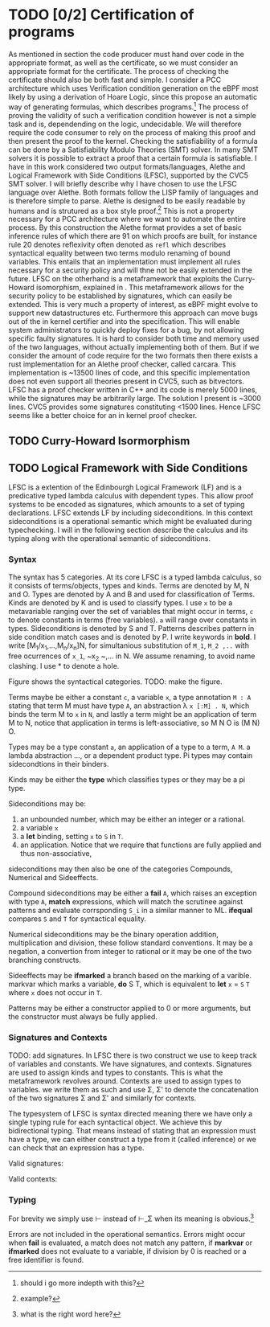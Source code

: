 * TODO [0/2] Certification of programs
As mentioned in section\ref{} the code producer must hand over code in the appropriate format,
as well as the certificate, so we must consider an appropriate format for the certificate.
The process of checking the certificate should also be both fast and simple.
I consider a PCC architecture which uses Verification condition generation on the eBPF
most likely by using a derivation of Hoare Logic, since this propose an automatic way of
generating formulas, which describes programs.\footnote{should i go more indepth with this?}
The process of proving the validity of such a verification condition however is not a simple task
and is, dependending on the logic,  undecidable.
We will therefore require the code consumer to rely on the process of making this proof and then present
the proof to the kernel.
Checking the satisfiability of a formula can be done by a Satisfiability Modulo Theories (SMT) solver.
In many SMT solvers it is possible to extract a proof that a certain formula is satisfiable.
I have in this work considered two output formats/languages, Alethe and Logical Framework with Side Conditions (LFSC),
supported by the CVC5 SMT solver.
I will briefly describe why I have chosen to use the LFSC language over Alethe.
Both formats follow the LISP family of languages and is therefore simple to parse.
Alethe is designed to be easily readable by humans and is strutured as a box style proof.\footnote{example?}
This is not a property necessary for a PCC architecture where we want to automate the entire process.
By this construction the Alethe format provides a set of basic inference rules of which there are 91\cite{}
on which proofs are built, for instance rule 20 denotes reflexivity often denoted as ~refl~ which describes syntactical
equality between two terms modulo renaming of bound variables.
This entails that an implementation must implement all rules necessary for a security policy and will thne not be easily extended
in the future. LFSC on the otherhand is a metaframework that exploits the Curry-Howard isomorphism, explained in \ref{}.
This metaframework allows for the security policy to be established by signatures, which can easily be extended.
This is very much a property of interest, as eBPF might evolve to support new datastructures etc.
Furthermore this approach can move bugs out of the in kernel certifier and into the specification.
This will enable system administrators to quickly deploy fixes for a bug, by not allowing specific faulty signatures.
It is hard to consider both time and memory used of the two languages, without actually implementing both of them.
But if we consider the amount of code require for the two formats then there exists a rust implementation for an Alethe proof checker, called carcara\cite{}.
This implementation is ~13500 lines of code, and this specific implementation does not even support all theories present in CVC5, such as bitvectors.
LFSC has a proof checker written in C++ and its code is merely 5000 lines, while the signatures may be arbitrarily large.
The solution I present is ~3000 lines.
CVC5 provides some signatures constituting <1500 lines.
Hence LFSC seems like a better choice for an in kernel proof checker.

** TODO Curry-Howard Isormorphism

** TODO Logical Framework with Side Conditions
LFSC is a extention of the Edinbourgh Logical Framework (LF)\cite{} and is a predicative typed lambda calculus with dependent types. This allow proof systems to be encoded as signatures, which amounts to a set of typing declarations. LFSC extends LF by including sideconditions. In this context sideconditions is a operational semantic which might be evaluated during typechecking.
I will in the following section describe the calculus and its typing along with the operational semantic of sideconditions.

*** Syntax
The syntax has 5 categories. At its core LFSC is a typed lambda calculus,
so it consists of terms/objects, types and kinds.
Terms are denoted by M, N and O.
Types are denoted by A and B and used for classification of Terms.
Kinds are denoted by K and is used to classify types.
I use ~x~ to be a metavariable ranging over the set of variables that might occur in terms,
~c~ to denote constants in terms (free variables).
~a~ will range over constants in types.
Sideconditions is denoted by S and T.
Patterns describes pattern in side condition match cases and is denoted by P.
I write keywords in *bold*.
I write [M_1/x_1,...,M_n/x_n]N, for simultanious substitution of ~M_1~, ~M_2 ,..~ with free ocurrences of ~x_1~, ~x_2 ~,... in N. We assume renaming, to avoid name clashing.
I use * to denote a hole.

Figure \ref{} shows the syntactical categories.
TODO: make the figure.

Terms maybe be either a constant ~c~,
a variable ~x~,
a type annotation ~M : A~ stating that term M must have type ~A~,
an abstraction \lambda ~x [:M] . N~, which binds the term M to ~x~ in ~N~,
and lastly a term might be an application of term M to N, notice that application in terms is left-associative, so M N O is (M N) O.

Types may be a type constant ~a~,
an application of a type to a term, ~A M~.
a lambda abstraction ...,
or a dependent product type. Pi types may contain sidecondtions in their binders.

Kinds may be either the *type* which classifies types or they may be a pi type.

Sideconditions may be:
1) an unbounded number, which may be either an integer or a rational.
2) a variable ~x~
3) a *let* binding, setting ~x~ to ~S~ in ~T~.
4) an application. Notice that we require that functions are fully applied and thus non-associative,
sideconditions may then also be one of the categories Compounds, Numerical and Sideeffects.

Compound sideconditions may be either a *fail* ~A~, which raises an exception with type ~A~,
*match* expressions, which will match the scrutinee against patterns and evaluate corrsponding ~S_i~ in a similar manner to ML.
*ifequal* compares ~S~ and ~T~ for syntactical equality.

Numerical sideconditions may be the binary operation addition, multiplication and division,
these follow standard conventions.
It may be a negation, a convertion from integer to rational or it may be one of the two
branching constructs.

Sideeffects may be *ifmarked* a branch based on the marking of a varible. markvar which marks a variable, *do* S T, which is equivalent to *let* ~x~ = ~S~ ~T~ where ~x~ does not occur in ~T~.

Patterns may be either a constructor applied to 0 or more arguments, but the constructor must always be fully applied.

*** Signatures and Contexts
TODO: add signatures.
In LFSC there is two construct we use to keep track of variables and constants. We have signatures, and contexts. Signatures are used to assign kinds and types to constants. This is what the metaframework revolves around.
Contexts are used to assign types to variables.
we write them as such and use \Sigma, \Sigma' to denote the concatenation of the two signatures \Sigma and \Sigma' and similarly for contexts.
#+begin_export latex
\begin{align*}
\Sigma \; ::=& \; \lra{} \mid \Sigma,a : K \mid \Sigma,c : A \\
\Gamma \; ::=& \; \lra{} \mid \Gamma, x: A\\
\end{align*}
#+end_export
The typesystem of LFSC is syntax directed meaning there we have only a single typing rule for each syntactical object.
We achieve this by bidirectional typing.
That means instead of stating that an expression must have a type,
we can either construct a type from it (called inference)
or we can check that an expression has a type.
#+begin_export latex
\begin{align*}
\Sigma \ \checked & \qquad (\Sigma\ \text{is a valid signature})\\
\vdash_\Sigma \ \Gamma & \qquad (\Gamma\ \text{is a valid context in} \ \Sigma)\\
\Gamma \ \vdash_\Sigma K & \qquad (K \ \text{is a kind in \(\Gamma\) and \(\Sigma\)})\\
\Gamma \ \vdash_\Sigma M \Leftarrow A & \qquad (M \ \text{can be checked to have type \(A\) in \(\Gamma\) and \(\Sigma\)})\\
\Gamma \ \vdash_\Sigma M \Rightarrow A & \qquad (M \ \text{can be synthesized to have type \(A\) in \(\Gamma\) and \(\Sigma\)})\\
\end{align*}
#+end_export

Valid signatures:
#+begin_export latex
\begin{figure}[h!]
\begin{equation*}
\inference[EMPTY-SIG ]{}
{\lra{} \ \checked}
\end{equation*}
\begin{equation*}
\inference[KIND-SIG ]{\Sigma \ \checked & \vdashs K & a \notin dom(\Sigma)}
{\Sigma, a: K \ \checked}
\end{equation*}
\begin{equation*}
\inference[TYPE-SIG ]{\Sigma \ \checked & \vdashs A : K & c \notin dom(\Sigma)}
{\Sigma, c: A \ \checked}
\end{equation*}
\caption{Valid signatures}
\end{figure}
#+end_export

Valid contexts:
#+begin_export latex
\begin{figure}[h!]
\begin{equation*}
\inference[EMPTY-CTX ]{\Sigma \ \checked}
{\vdashs \lra{}}
\end{equation*}
\begin{equation*}
\inference[TYPE-CTX ]{\vdashs \Gamma & \Gamma \vdashs A: Type & x \notin dom(\Sigma)}
{\vdashs \Gamma, x: A}
\end{equation*}
\caption{Valid contexts}
\end{figure}
#+end_export

*** Typing
#+begin_export latex
\begin{figure}[h!]
\begin{equation*}
\inference[TYPE ]{\vdash \Gamma}
{\context \mathbf{type} \Rightarrow \mathbf{kind}}
\qquad
\inference[TYPEc ]{\vdash \Gamma}
{\context \mathbf{type}^c \Rightarrow \mathbf{kind}}
\end{equation*}

\begin{equation*}
\inference[LOOKUP-CTX ]{\vdash \Gamma & x: A \in \Gamma}
{\context \synth{x}{A} }
\end{equation*}

\begin{equation*}
\inference[LOOKUP-KIND-SIG ]{\vdash \Gamma & a: K \in \Sigma}
{\context \synth{a}{K} }
\qquad
\inference[LOOKUP-TYPE-SIG ]{\vdash \Gamma & c: A \in \Sigma}
{\context \synth{c}{A} }
\end{equation*}
\caption{Typing rules for looking up types.}
\end{figure}
#+end_export

#+begin_export latex
\begin{figure}[h!]
\begin{equation*}
\inference[ANN ]{\context \tycheck{M}{A} }
{\context \synth{M : A}{A} }
\end{equation*}

\begin{equation*}
\inference[PI ]{\context \tycheck{A}{\mathbf{type}} & \contextcons{x : A} \synth{B}{\alpha} & \alpha \in \{ \mathbf{type}, \mathbf{type^c}, \mathbf{kind} \}  }
{\context \synth{\Pi x : A. \ B}{\alpha} }
\end{equation*}

\begin{equation*}
\inference[PI-SIDE ]{\context \synth{S}{A} & \synth{TODO}{A} & \contextcons{x : A} \synth{B}{\mathbf{type}} }
{\context \synth{\Pi x : \{S \; T\}. \ B}{\mathbf{type^c}} }
\end{equation*}

\begin{equation*}
\inference[TYPE-APP ]{\context \synth{A}{\Pi x : B. \ K} & \context \tycheck{M}{B} }
{\context \synth{A M}{\subst{M}{x}{K}} }
\end{equation*}

\begin{equation*}
\inference[APP ]{ \context \synth{M}{\Pi x : A. \ B} & \context \tycheck{N}{A} }
{\context \synth{M N}{\subst{M}{x}{N}} }
\end{equation*}

\begin{equation*}
\inference[APP-SC ]{ \context \synth{M}{\Pi x : \{S \; T\}. \ B} & \context \tycheck{N}{A} }
{\context \synth{M N}{\subst{M}{x}{TODO}} }
\end{equation*}

\begin{equation*}
\inference[LAMANN ]{\context \synth{A}{\mathbf{type}} & \contextcons{x : A} \synth{M}{B}  }
{\context \synth{\lambda x : A. \ M}{\Pi x : A. \ B} }
\end{equation*}

\begin{equation*}
\inference[LAM ]{\contextcons{x : A} \synth{M}{B}  }
{\context \tycheck{\lambda x. \ M}{\Pi x : A. \ B} }
\end{equation*}
\caption{Bidirectional typing rules for LFSC}
\end{figure}
#+end_export

For brevity we simply use \vdash instead of \vdash_\Sigma when its meaning is obvious.\footnote{what is the right word here?}
#+begin_export latex
\begin{figure}[h!]
\begin{equation*}
\inference[IFMARKED ]{\context \synth{S}{A} & \synth{T_1}{B} & \synth{T_2}{B}}
{\context \synth{\mathbf{ifmarked} \; n \; S T_1 T_2}{B} }
\end{equation*}
\begin{equation*}
\inference[MARKVAR ]{\context \synth{S}{A}}
{\context \synth{\mathbf{markvar} \; n \; S}{A} }
\end{equation*}
\begin{equation*}
\inference[Let ]{\context \synth{S}{A} & \contextcons{x: A} \synth{T}{B} }
{\context \synth{\mathbf{let} \; x \; S \; T}{B} }
\end{equation*}
\begin{equation*}
\inference[DO ]{\context \synth{S}{A} & \context \synth{T}{B} }
{\context \synth{\mathbf{do} \; S \; T}{B} }
\end{equation*}
\caption{Typing rules for sideeffects}
\end{figure}
#+end_export
#+begin_export latex
\begin{figure}[h!]
\begin{multline*}
\inference[PROGAPP ]{ \context \synth{f}{\{x_1: A_1, \dots, x_1 : A : A_n \} . S} \\
& \forall i \in \{ 1, \dots, n \}. (\context \tycheck{T_i}{A_i})\\
& \contextcons{x_1 : A_1,\dots, x_n : A_n} \synth{S}{B} }
{\context \synth{f (T_1, \dots, T_n)}{B}}
\end{multline*}
\begin{equation*}
\inference[MATCH ]{\context \synth{S}{A} & \forall i \in \{ 1, \dots, n\}.(\context \synth{P_i}{A} & \contextcons{\mathbf{ctx}(P_i)} \synth{T_i}{B} ) }
{\context \synth{\mathbf{match} \; S \; (P_1, T_1) \dots (P_n,T_n)}{B} }
\end{equation*}
\begin{equation*}
\inference[IFEQ ]{\context \synth{S_1}{A} & \context \synth{S_2}{A} & \context \synth{T_1}{B} & \context \synth{T_2}{B} }
{\context \synth{\mathbf{ifeq} \; S_1 \; S_2 \; T_1 \; T_2}{B} }
\end{equation*}
\begin{equation*}
\inference[FAIL ]{\context \synth{A}{\mathbf{type}}}
{\context \synth{\mathbf{fail} \; A}{A} }
\end{equation*}
\caption{Typing rules for compound sideconditions}
\end{figure}
#+end_export

#+begin_export latex
\begin{figure}[h!]
\begin{equation*}
\inference[INT ]{ }
{\context \synth{n}{\mathbf{integer}}}
\end{equation*}
\begin{equation*}
\inference[NEG ]{\context \synth{S}{\mathbf{integer}} }
{\context \synth{- S}{\mathbf{integer}}}
\end{equation*}
\begin{equation*}
\inference[Z-TO-Q ]{\context \synth{S}{\mathbf{integer}} }
{\context \synth{\mathbf{ztoq} \; S}{\mathbf{rational}}}
\end{equation*}
\begin{equation*}
\inference[BINOP ]{\context \synth{S}{\mathbf{integer}} & \synth{T}{\mathbf{integer}} }
{\context \synth{S \oplus T}{\mathbf{integer}} }\oplus \in \{+, *, / \}
\end{equation*}
\begin{equation*}
\inference[IFNEG ]{\context \synth{S}{\mathbf{integer}} & \context \synth{T}{A} & \context \synth{U}{A} }
{\context \synth{\mathbf{ifneg} \; S \; T \; U}{A} }
\end{equation*}
\begin{equation*}
\inference[IFZERO ]{\context \synth{S}{\mathbf{integer}} & \context \synth{T}{A} & \context \synth{U}{A} }
{\context \synth{\mathbf{ifzero} \; S \; T \; U}{A} }
\end{equation*}
\caption{Typing rules for numerical sideconditions}
\end{figure}
#+end_export

#+begin_export latex
\begin{figure}[h!]
\begin{equation*}
\inference[CST-O ]{ }
{ \judge{1}{c}{c}{1} }
\qquad
\inference[VAR-O ]{ }
{ \judge{1}{x}{x}{1} }
\qquad
\inference[NUM-O ]{ }
{ \judge{1}{r}{r}{1} }
\end{equation*}

\begin{equation*}
\inference[CST-APP ]{ \forall i \in \{ 1, \dots, n\} . (\judge{i}{S_i}{S_i'}{i+1}) }
{ \judge{1}{(c \; S_1 \dots S_n)}{(c \; S_1' \dots S_n')}{n+1} }
\end{equation*}

\begin{equation*}
\inference[LET-O ]{ \judge{1}{S}{S'}{2} & \judge{2}{\subst{S'}{x}{T}}{T'}{3} }
{ \judge{1}{(\mathbf{let}\; x \; S \; T)}{T'}{3} }
\qquad
\inference[DO-O ]{ \judge{1}{S}{S'}{2} & \judge{2}{T}{T'}{3} }
{ \judge{1}{(\mathbf{do}\; S \; T)}{T'}{3} }
\end{equation*}
\begin{equation*}
\inference[IFEQUAL-T ]{ \judge{1}{S_1}{S_1'}{2} & \judge{2}{S_2}{S_2'}{3} & S_1' \equiv_{\beta\eta} S_2' & \judge{3}{T_1}{T_2'}{4} }
{ \judge{1}{(\mathbf{ifequal}\; S_1 \; S_2 \; T_1 \; T_2)}{T_2'}{4} }
\end{equation*}
\begin{equation*}
\inference[IFEQUAL-F ]{ \judge{1}{S_1}{S_1'}{2} & \judge{2}{S_2}{S_2'}{3} & S_1' \not\equiv_{\beta\eta} S_2' & \judge{3}{T_1}{T_2'}{4} }
{ \judge{1}{(\mathbf{ifequal}\; S_1 \; S_2 \; T_1 \; T_2)}{T_2'}{4} }
\end{equation*}

\begin{equation*}
\inference[MATCH-O ]{
\judge{1}{S}{(c \; S_1 \dots S_m)}{2}
& \exists i. P_i = (c x_1 \dots x_m)
& \judge{2}{\lbrack S_1'/x_1,\dots, S_m/x_1 \rbrack T_i}{T'}{3} }
{ \judge{1}{(\mathbf{match} \; S \; (P_1 T_1) \dots (P_n T_n) )}{T'}{3} }
\end{equation*}
\begin{multline*}
\inference[FUN-APP ]{
\forall i \in \{ 1, \dots, n\}. (\Delta \vdash \judge{i}{S_i}{S_i'}{i+1})\\
& (f (x_1 : A_1 \dots x_n : A_n) : B = T) \in \Delta
& \Delta \vdash \judge{n+1}{\lbrack S_1'/x_1, \dots S_n'/x_n \rbrack T }{T'}{n+2}
}
{ \judge{1}{(f \; S_1 \dots S_n)}{T'}{n+2} }
\end{multline*}

\begin{equation*}
\inference[BINOP-O ]{\judge{1}{S}{r_1}{2} & \judge{2}{T}{r_2}{3} & r = r_1 \oplus r_2 }
{\judge{1}{S \oplus T}{r}{3} }\oplus \in \{+, *, / \}
\end{equation*}

\begin{equation*}
\inference[NEG-O ]{\judge{1}{S}{r}{2} }
{\judge{1}{- S}{r}{2} }
\qquad
\inference[ZTOQ-O ]{\judge{1}{S}{z}{2} & r = z/z }
{\judge{1}{\mathbf{ztoq}\; S}{r}{2} }
\end{equation*}

\begin{equation*}
\inference[IFNEG--T ]{ \judge{1}{S}{r}{2} &  r < 0 & \judge{2}{T}{T'}{3} }
{ \judge{1}{(\mathbf{ifneg} \; S \; T \; U)}{T'}{3} }
\qquad
\inference[IFNEG--F ]{ \judge{1}{S}{r}{2} &  r \ge 0 & \judge{2}{U}{U'}{3} }
{ \judge{1}{(\mathbf{ifneg} \; S \; T \; U)}{U'}{3} }
\end{equation*}
\begin{equation*}
\inference[IFZERO--T ]{ \judge{1}{S}{r}{2} &  r = 0 & \judge{2}{T}{T'}{3} }
{ \judge{1}{(\mathbf{ifzero} \; S \; T \; U)}{T'}{3} }
\qquad
\inference[IFZERO--F ]{ \judge{1}{S}{r}{2} &  r \ne 0 & \judge{2}{U}{U'}{3} }
{ \judge{1}{(\mathbf{ifzero} \; S \; T \; U)}{U'}{3} }
\end{equation*}

\begin{equation*}
\inference[IFMARKED--T ]{ \judge{1}{S}{x}{2} &  \sigma_2 x & \judge{2}{T}{T'}{3} }
{ \judge{1}{(\mathbf{ifmarked} \; S \; T \; U)}{T'}{3} }
\qquad
\inference[IFMARKED--F ]{ \judge{1}{S}{x}{2} &  \neg \sigma_2 x & \judge{2}{U}{U'}{3} }
{ \judge{1}{(\mathbf{ifmarked} \; S \; T \; U)}{U'}{3} }
\end{equation*}
\begin{equation*}
\inference[MARKVAR-O ]{ \judge{1}{S}{x}{2} }
{ \judge{1}{(\mathbf{markvar} \; S)}{x}{2}\lbrack x \mapsto \neg \sigma_2 x \rbrack }
\end{equation*}
\caption{Operational semantics for side conditions}
\end{figure}
#+end_export
Errors are not included in the operational semantics. Errors might occur when *fail* is evaluated, a match does not match any pattern, if *markvar* or *ifmarked* does not evaluate to a variable, if division by 0 is reached or a free identifier is found.
